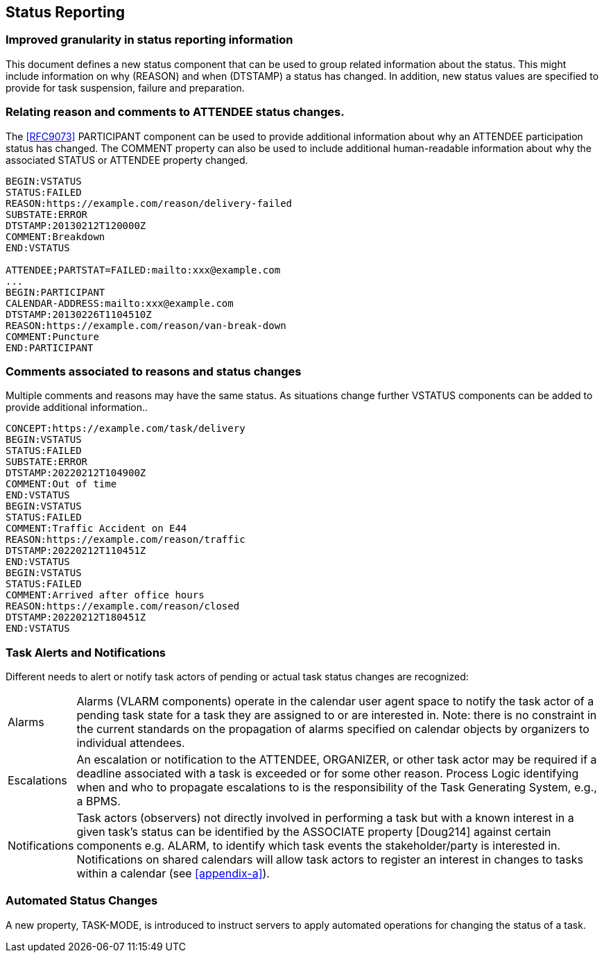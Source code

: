 [[status-reporting]]

== Status Reporting

=== Improved granularity in status reporting information

This document defines a new status component that can be used to
group related information about the status. This might include
information on why (REASON) and when (DTSTAMP) a status has changed.
In addition, new status values are specified to
provide for task suspension, failure and preparation.

=== Relating reason and comments to ATTENDEE status changes.

The <<RFC9073>> PARTICIPANT component can be used to provide additional
information about why an ATTENDEE participation status has changed.
The COMMENT property can also
be used to include additional human-readable information about why the
associated STATUS or ATTENDEE property changed.

[source]
----
BEGIN:VSTATUS
STATUS:FAILED
REASON:https://example.com/reason/delivery-failed
SUBSTATE:ERROR
DTSTAMP:20130212T120000Z
COMMENT:Breakdown
END:VSTATUS

ATTENDEE;PARTSTAT=FAILED:mailto:xxx@example.com
...
BEGIN:PARTICIPANT
CALENDAR-ADDRESS:mailto:xxx@example.com
DTSTAMP:20130226T1104510Z
REASON:https://example.com/reason/van-break-down
COMMENT:Puncture
END:PARTICIPANT
----

=== Comments associated to reasons and status changes

Multiple comments and reasons may have the same status. As situations
change further VSTATUS components can be added to provide additional
information..

[source]
----
CONCEPT:https://example.com/task/delivery
BEGIN:VSTATUS
STATUS:FAILED
SUBSTATE:ERROR
DTSTAMP:20220212T104900Z
COMMENT:Out of time
END:VSTATUS
BEGIN:VSTATUS
STATUS:FAILED
COMMENT:Traffic Accident on E44
REASON:https://example.com/reason/traffic
DTSTAMP:20220212T110451Z
END:VSTATUS
BEGIN:VSTATUS
STATUS:FAILED
COMMENT:Arrived after office hours
REASON:https://example.com/reason/closed
DTSTAMP:20220212T180451Z
END:VSTATUS
----

=== Task Alerts and Notifications

Different needs to alert or notify task actors of pending or actual
task status changes are recognized:

[horizontal]
Alarms:: Alarms (VLARM components) operate in the calendar user agent
space to notify the task actor of a pending task state for a task they
are assigned to or are interested in. Note: there is no constraint in
the current standards on the propagation of alarms specified on
calendar objects by organizers to individual attendees.

Escalations:: An escalation or notification to the ATTENDEE, ORGANIZER,
or other task actor may be required if a deadline associated with a
task is exceeded or for some other reason. Process Logic identifying
when and who to propagate escalations to is the responsibility of the
Task Generating System, e.g., a BPMS.

Notifications:: Task actors (observers) not directly involved in
performing a task but with a known interest in a given task's status
can be identified by the ASSOCIATE property [Doug214] against certain
components e.g. ALARM, to identify which task events the
stakeholder/party is interested in. Notifications on shared calendars
will allow task actors to register an interest in changes to tasks
within a calendar (see <<appendix-a>>).

=== Automated Status Changes

A new property, TASK-MODE, is introduced to instruct servers to apply
automated operations for changing the status of a task.
